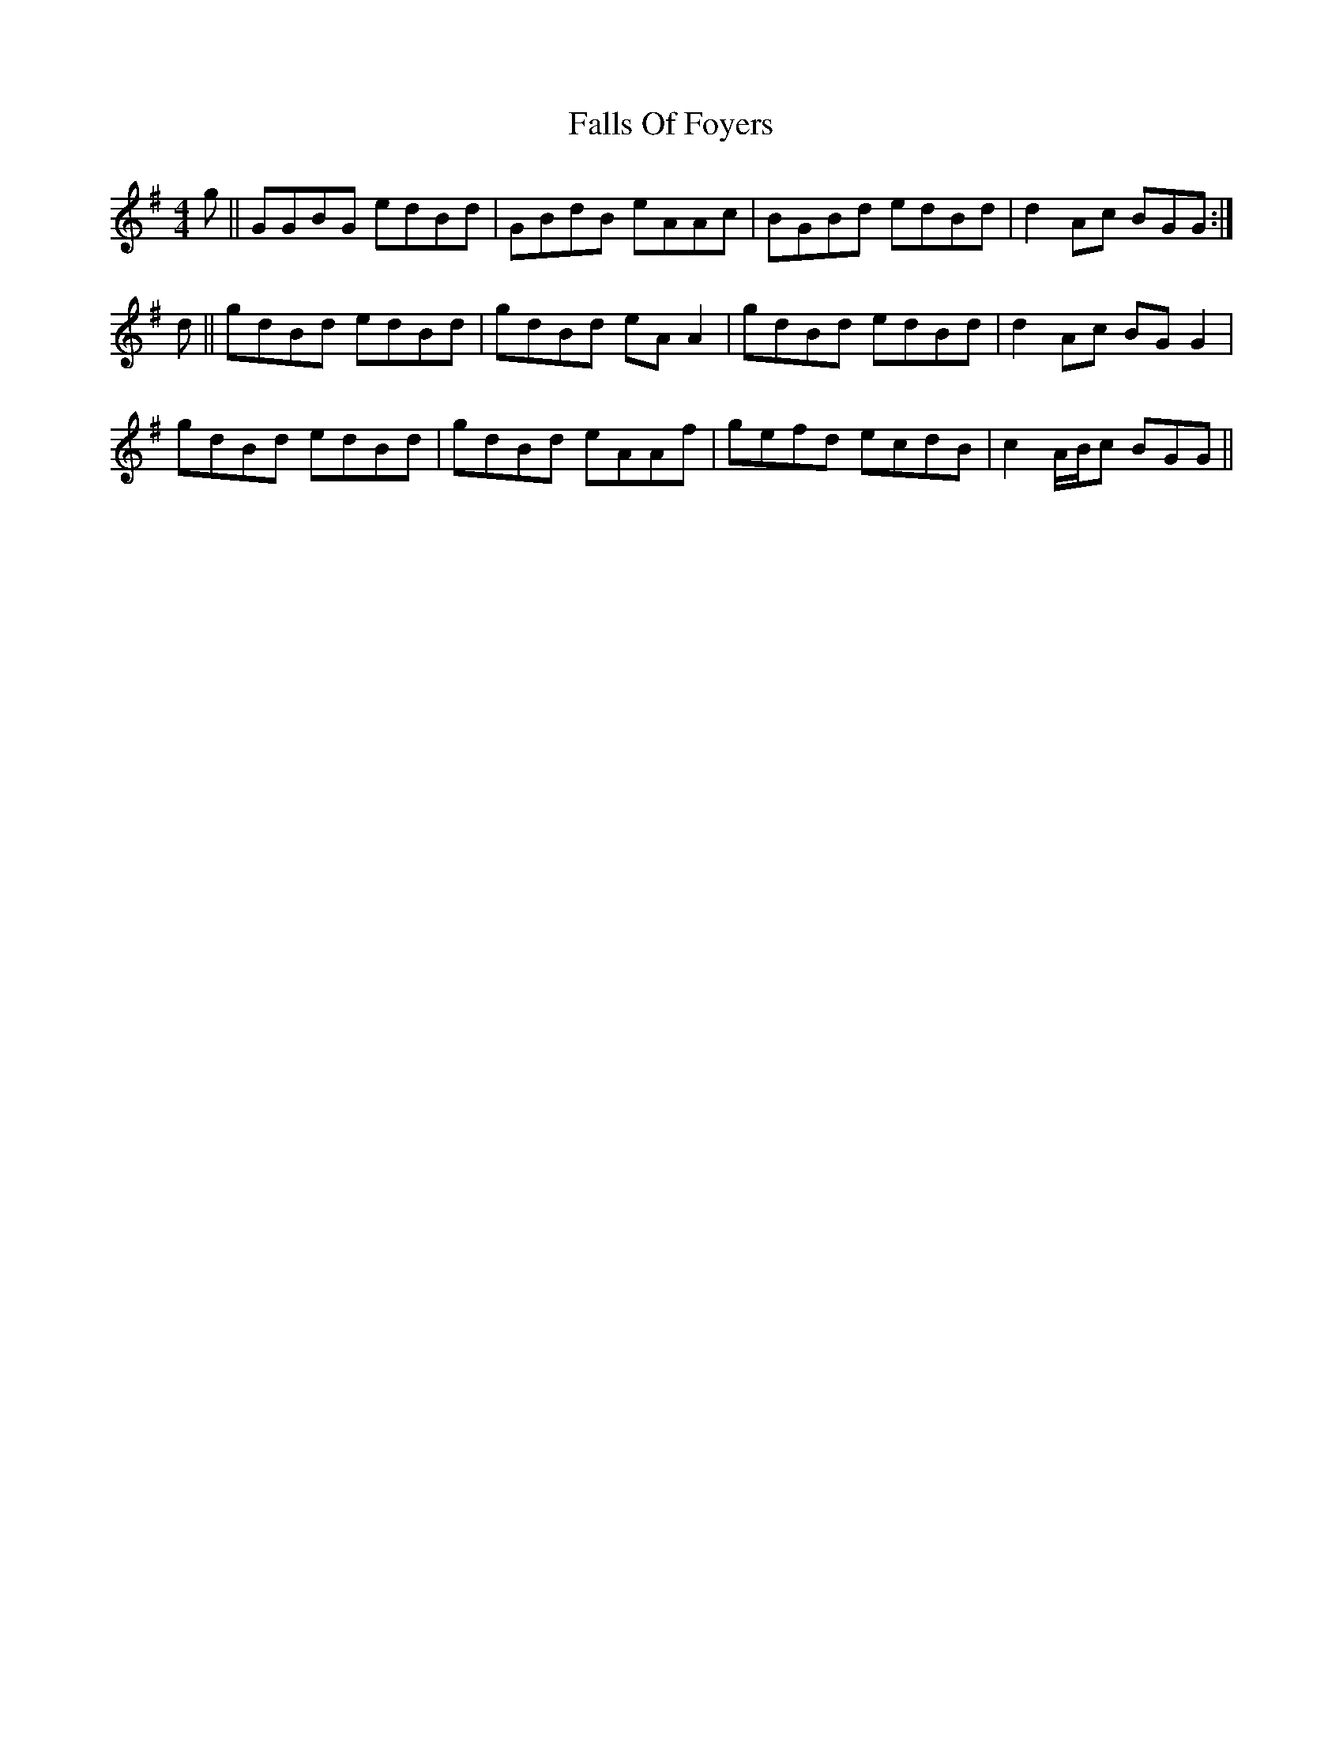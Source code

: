 X: 12355
T: Falls Of Foyers
R: reel
M: 4/4
K: Gmajor
g||GGBG edBd|GBdB eAAc|BGBd edBd|d2 Ac BGG:|
d||gdBd edBd|gdBd eAA2|gdBd edBd|d2 Ac BGG2|
gdBd edBd|gdBd eAAf|gefd ecdB|c2 A/B/c BGG||

